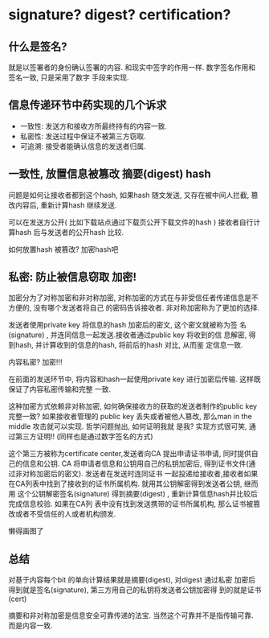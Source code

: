 * signature? digest? certification? 

** 什么是签名? 
   就是以签署者的身份确认签署的内容. 和现实中签字的作用一样.  数字签名作用和签名一致, 只是采用了数字
   手段来实现.

** 信息传递环节中药实现的几个诉求
   - 一致性: 发送方和接收方所最终持有的内容一致.
   - 私密性: 发送过程中保证不被第三方窃取.
   - 可追溯: 接受者能确认信息的发送者归属.

** 一致性, 放置信息被篡改 摘要(digest) hash
   [[file:img/hash.png]]

   问题是如何让接收者都到这个hash, 如果hash 随文发送, 又存在被中间人拦截, 篡改内容后, 重新计算hash
   继续发送.

   可以在发送方公开( 比如下载站点通过下载页公开下载文件的hash )
   接收者自行计算hash 后与发送者的公开hash 比较.

   如何放置hash 被篡改? 加密hash吧

** 私密: 防止被信息窃取 加密!
   
   加密分为了对称加密和非对称加密, 对称加密的方式在与非受信任者传递信息是不方便的, 没有哪个发送者将自己
   的密码告诉接收者. 非对称加密称为了更加的选择.

   发送者使用private key 将信息的hash 加密后的密文, 这个密文就被称为签
   名(signature) , 并连同信息一起发送.接收者通过public key 将收到的信
   息解密, 得到hash, 并计算收到的信息的hash, 将前后的hash 对比, 从而鉴
   定信息一致.

   内容私密? 加密!!!

   在前面的发送环节中, 将内容和hash一起使用private key 进行加密后传输. 这样既保证了内容私密传输和完整
   一致.

   这种加密方式依赖非对称加密, 如何确保接收方的获取的发送者制作的public key 完整一致? 如果接收者管理的
   public key 丢失或者被他人篡改, 那么man in the middle 攻击就可以实现. 哲学问题抛出, 如何证明我就
   是我? 实现方式很可笑, 通过第三方证明!! (同样也是通过数字签名的方式)

   这个第三方被称为certificate center,发送者向CA 提出申请证书申请, 同时提供自己的信息和公钥.
   CA 将申请者信息和公钥用自己的私钥加密后, 得到证书文件(通过非对称加密后的密文). 发送者在发送时连同证书
   一起投递给接收者,接收者如果在CA列表中找到了接收到的证书所属机构. 就用其公钥解密得到发送者公钥, 继而用
   这个公钥解密签名(signature) 得到摘要(digest) , 重新计算信息hash并比较后完成信息校验. 如果在CA列
   表中没有找到发送携带的证书所属机构, 那么证书被篡改或者不受信任的人或者机构颁发.

   懒得画图了
** 总结

   对基于内容每个bit 的单向计算结果就是摘要(digest), 对digest 通过私密
   加密后得到就是签名(signature), 第三方用自己的私钥将发送者公钥加密得
   到的就是证书(cert)

   摘要和非对称加密是信息安全可靠传递的法宝. 当然这个可靠并不是指传输可靠. 而是内容一致.
